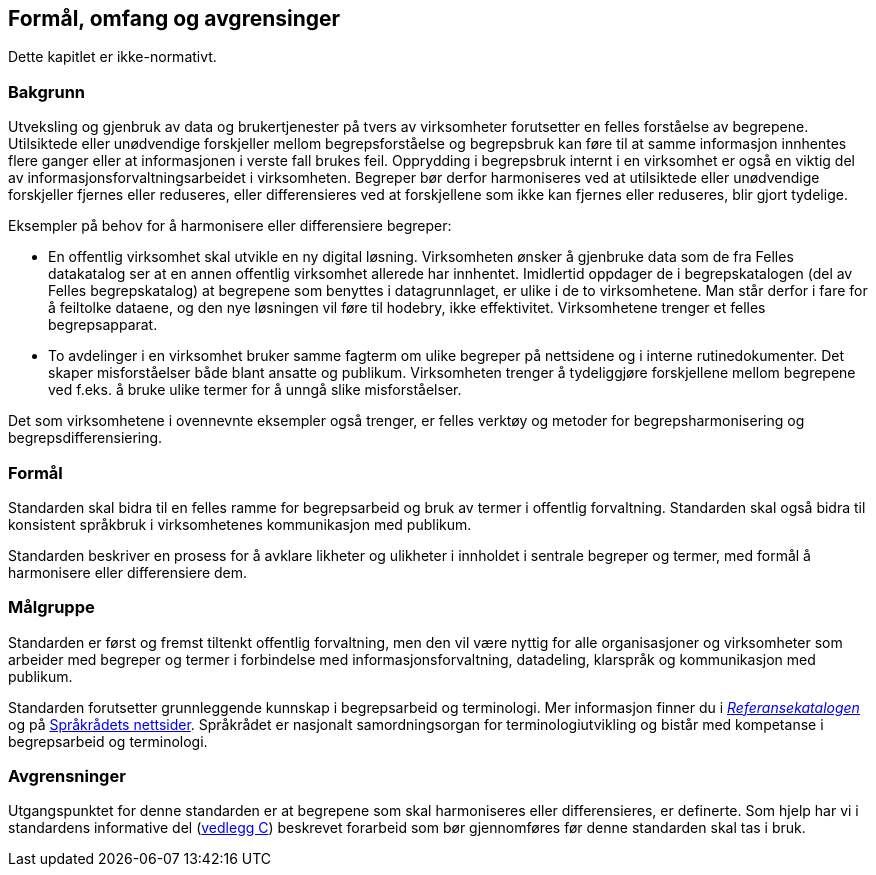== Formål, omfang og avgrensinger

Dette kapitlet er ikke-normativt.

=== Bakgrunn
Utveksling og gjenbruk av data og brukertjenester på tvers av virksomheter forutsetter en felles forståelse av begrepene. Utilsiktede eller unødvendige forskjeller mellom begrepsforståelse og begrepsbruk kan føre til at samme informasjon innhentes flere ganger eller at informasjonen i verste fall brukes feil. Opprydding i begrepsbruk internt i en virksomhet er også en viktig del av informasjonsforvaltningsarbeidet i virksomheten. Begreper bør derfor harmoniseres ved at utilsiktede eller unødvendige forskjeller fjernes eller reduseres, eller differensieres ved at forskjellene som ikke kan fjernes eller reduseres, blir gjort tydelige.

Eksempler på behov for å harmonisere eller differensiere begreper:

* En offentlig virksomhet skal utvikle en ny digital løsning. Virksomheten ønsker å gjenbruke data som de fra Felles datakatalog ser at en annen offentlig virksomhet allerede har innhentet. Imidlertid oppdager de i begrepskatalogen (del av Felles begrepskatalog) at begrepene som benyttes i datagrunnlaget, er ulike i de to virksomhetene. Man står derfor i fare for å feiltolke dataene, og den nye løsningen vil føre til hodebry, ikke effektivitet. Virksomhetene trenger et felles begrepsapparat.
* To avdelinger i en virksomhet bruker samme fagterm om ulike begreper på nettsidene og i interne rutinedokumenter. Det skaper misforståelser både blant ansatte og publikum. Virksomheten trenger å tydeliggjøre forskjellene mellom begrepene ved f.eks. å bruke ulike termer for å unngå slike misforståelser.

Det som virksomhetene i ovennevnte eksempler også trenger, er felles verktøy og metoder for begrepsharmonisering og begrepsdifferensiering.


=== Formål

Standarden skal bidra til en felles ramme for begrepsarbeid og bruk av termer i offentlig forvaltning. Standarden skal også bidra til konsistent språkbruk i virksomhetenes kommunikasjon med publikum.

Standarden beskriver en prosess for å avklare likheter og ulikheter i innholdet i sentrale begreper og termer, med formål å harmonisere eller differensiere dem.


=== Målgruppe

Standarden er først og fremst tiltenkt offentlig forvaltning, men den vil være nyttig for alle organisasjoner og virksomheter som arbeider med begreper og termer i forbindelse med informasjonsforvaltning, datadeling, klarspråk og kommunikasjon med publikum.

Standarden forutsetter grunnleggende kunnskap i begrepsarbeid og terminologi. Mer informasjon finner du i https://www.difi.no/referansekatalogen/begrepsanalyse-og-definisjonsarbeid[_Referansekatalogen_] og på https://www.sprakradet.no/Sprakarbeid/Terminologi/[Språkrådets nettsider]. Språkrådet er nasjonalt samordningsorgan for terminologiutvikling og bistår med kompetanse i begrepsarbeid og terminologi.

=== Avgrensninger

Utgangspunktet for denne standarden er at begrepene som skal harmoniseres eller differensieres, er definerte. Som hjelp har vi i standardens informative del (<<vedlegg-c, vedlegg C>>) beskrevet forarbeid som bør gjennomføres før denne standarden skal tas i bruk.
